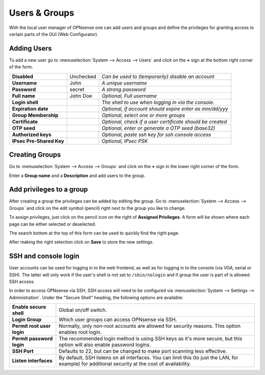 =======================
Users & Groups
=======================

.. image:: images/usermanager_groups.png
   :width: 100%

With the local user manager of OPNsense one can add users and groups and define
the privileges for granting access to certain parts of the GUI (Web Configurator).

Adding Users
------------
To add a new user go to :menuselection:`System --> Access --> Users` and click on the **+** sign at
the bottom right corner of the form.

========================== =========== =========================================================
 **Disabled**               Unchecked   *Can be used to (temporarily) disable an account*
 **Username**               John        *A unique username*
 **Password**               secret      *A strong password*
 **Full name**              John Doe    *Optional, Full username*
 **Login shell**                        *The shell to use when logging in via the console.*
 **Expiration date**                    *Optional, if account should expire enter as mm/dd/yyy*
 **Group Membership**                   *Optional, select one or more groups*
 **Certificate**                        *Optional, check if a user certificate should be created*
 **OTP seed**                           *Optional, enter or generate a OTP seed (base32)*
 **Authorized keys**                    *Optional, paste ssh key for ssh console access*
 **IPsec Pre-Shared Key**               *Optional, IPsec PSK*
========================== =========== =========================================================

Creating Groups
---------------
Go to :menuselection:`System --> Access --> Groups` and click on the **+** sign in the lower right
corner of the form.

Enter a **Group name** and a **Description** and add users to the group.

Add privileges to a group
-------------------------
After creating a group the privileges can be added by editing the group.
Go to :menuselection:`System --> Access --> Groups` and click on the edit symbol (pencil) right next
to the group you like to change.

To assign privileges, just click on the pencil icon on the right of **Assigned Privileges**.
A form will be shown where each page can be either selected or deselected.

The search bottom at the top of this form can be used to quickly find the right
page.

.. image:: images/user_privileges.png
   :width: 100%

After making the right selection click on **Save** to store the new settings.

.. _SSH and console login:

SSH and console login
---------------------

User accounts can be used for logging in to the web frontend, as well as for logging in to the console (via VGA,
serial or SSH). The latter will only work if the user's shell is not set to ``/sbin/nologin`` and if group the user is
part of is allowed SSH access.

In order to access OPNsense via SSH, SSH access will need to be configured via :menuselection:`System --> Settings --> Administration`.
Under the "Secure Shell" heading, the following options are available:

============================ ==========================================================================
 **Enable secure shell**      Global on/off switch.
 **Login Group**              Which user groups can access OPNsense via SSH.
 **Permit root user login**   Normally, only non-root accounts are allowed for security reasons.
                              This option enables root login.
 **Permit password login**    The recommended login method is using SSH keys as it's more secure,
                              but this option will also enable password logins.
 **SSH Port**                 Defaults to 22, but can be changed to make port scanning less effective.
 **Listen interfaces**        By default, SSH listens on all interfaces. You can limit this
                              (to just the LAN, for example) for additional security
                              at the cost of availability.
============================ ==========================================================================
